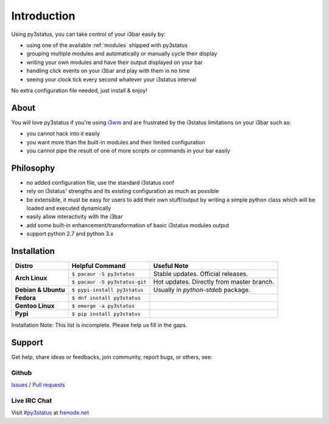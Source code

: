 Introduction
============

Using py3status, you can take control of your i3bar easily by:

* using one of the available :ref:`modules` shipped with py3status
* grouping multiple modules and automatically or manually cycle their
  display
* writing your own modules and have their output displayed on your bar
* handling click events on your i3bar and play with them in no time
* seeing your clock tick every second whatever your i3status interval

No extra configuration file needed, just install & enjoy!

About
-----

You will love py3status if you're using `i3wm
<http://i3wm.org>`_ and are frustrated by the i3status
limitations on your i3bar such as:

* you cannot hack into it easily
* you want more than the built-in modules and their limited configuration
* you cannot pipe the result of one of more scripts or commands in
  your bar easily

Philosophy
----------

* no added configuration file, use the standard i3status.conf
* rely on i3status' strengths and its existing configuration
  as much as possible
* be extensible, it must be easy for users to add their own
  stuff/output by writing a simple python class which will be loaded
  and executed dynamically
* easily allow interactivity with the i3bar
* add some built-in enhancement/transformation of basic i3status
  modules output
* support python 2.7 and python 3.x

Installation
------------

+-------------------+-----------------------------+-----------------------------------------+
|Distro             |Helpful Command              |Useful Note                              |
+===================+=============================+=========================================+
|**Arch Linux**     |``$ pacaur -S py3status``    |Stable updates. Official releases.       |
+                   +-----------------------------+-----------------------------------------+
|                   |``$ pacaur -S py3status-git``|Hot updates. Directly from master branch.|
+-------------------+-----------------------------+-----------------------------------------+
|**Debian & Ubuntu**|``$ pypi-install py3status`` |Usually in `python-stdeb` package.       |
+-------------------+-----------------------------+-----------------------------------------+
|**Fedora**         |``$ dnf install py3status``  |                                         |
+-------------------+-----------------------------+-----------------------------------------+
|**Gentoo Linux**   |``$ emerge -a py3status``    |                                         |
+-------------------+-----------------------------+-----------------------------------------+
|**Pypi**           |``$ pip install py3status``  |                                         |
+-------------------+-----------------------------+-----------------------------------------+

Installation Note: This list is incomplete. Please help us fill in the gaps.

Support
-------

Get help, share ideas or feedbacks, join community, report bugs, or others, see:

Github
^^^^^^

`Issues <https://github.com/ultrabug/py3status/issues>`_ /
`Pull requests <https://github.com/ultrabug/py3status/pulls>`_

Live IRC Chat
^^^^^^^^^^^^^


Visit `#py3status <https://webchat.freenode.net/?channels=%23py3status&uio=d4>`_
at `frenode.net <https://freenode.net>`_
